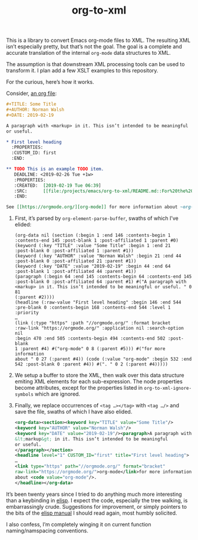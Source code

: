 #+TITLE: org-to-xml
#+STARTUP: showeverything

This is a library to convert Emacs org-mode files to XML. The
resulting XML isn’t especially pretty, but that’s not the goal. The
goal is a complete and accurate translation of the internal ~org-mode~
data structures to XML.

The assumption is that downstream XML processing tools can be used to
transform it. I plan add a few XSLT examples to this repository.

For the curious, here’s how it works.

Consider, [[file:tests/test.org][an org file]]:

#+BEGIN_SRC org
#+TITLE: Some Title
#+AUTHOR: Norman Walsh
#+DATE: 2019-02-19

A paragraph with <markup> in it. This isn’t intended to be meaningful
or useful.

* First level heading
  :PROPERTIES:
  :CUSTOM_ID: first
  :END:

** TODO This is an example TODO item.
   DEADLINE: <2019-02-26 Tue +1w>
   :PROPERTIES:
   :CREATED:  [2019-02-19 Tue 06:39]
   :SRC:      [[file:/projects/emacs/org-to-xml/README.md::For%20the%20curious,%20here%E2%80%99s%20how%20it%20works.]]
   :END:

See [[https://orgmode.org/][org-mode]] for more information about ~org-mode~.
#+END_SRC

1. First, it’s parsed by ~org-element-parse-buffer~, swaths of which I’ve elided:
    #+BEGIN_SRC elisp
    (org-data nil (section (:begin 1 :end 146 :contents-begin 1
    :contents-end 145 :post-blank 1 :post-affiliated 1 :parent #0)
    (keyword (:key "TITLE" :value "Some Title" :begin 1 :end 21
    :post-blank 0 :post-affiliated 1 :parent #1))
    (keyword (:key "AUTHOR" :value "Norman Walsh" :begin 21 :end 44
    :post-blank 0 :post-affiliated 21 :parent #1))
    (keyword (:key "DATE" :value "2019-02-19" :begin 44 :end 64
    :post-blank 1 :post-affiliated 44 :parent #1))
    (paragraph (:begin 64 :end 145 :contents-begin 64 :contents-end 145
    :post-blank 0 :post-affiliated 64 :parent #1) #("A paragraph with
    <markup> in it. This isn’t intended to be meaningful or useful. " 0 81
    (:parent #2))))
    (headline (:raw-value "First level heading" :begin 146 :end 544
    :pre-blank 0 :contents-begin 168 :contents-end 544 :level 1 :priority
    …
    (link (:type "https" :path "//orgmode.org/" :format bracket
    :raw-link "https://orgmode.org/" :application nil :search-option nil
    :begin 470 :end 505 :contents-begin 494 :contents-end 502 :post-blank
    1 :parent #4) #("org-mode" 0 8 (:parent #5))) #("for more information
    about " 0 27 (:parent #4)) (code (:value "org-mode" :begin 532 :end
    542 :post-blank 0 :parent #4)) #(". " 0 2 (:parent #4)))))
    #+END_SRC
2. We setup a buffer to store the XML, then walk over this data structure
   emiting XML elements for each sub-expression. The node properties become
   attributes, except for the properties listed in ~org-to-xml-ignore-symbols~
   which are ignored.
3. Finally, we replace occurrences of ~<tag …></tag>~ with ~<tag …/>~ and
   save the file, swaths of which I have also elided.
   #+BEGIN_SRC xml
    <org-data><section><keyword key="TITLE" value="Some Title"/>
    <keyword key="AUTHOR" value="Norman Walsh"/>
    <keyword key="DATE" value="2019-02-19"/><paragraph>A paragraph with
    &lt;markup&gt; in it. This isn’t intended to be meaningful
    or useful.
    </paragraph></section>
    <headline level="1" CUSTOM_ID="first" title="First level heading">
    …
    <link type="https" path="//orgmode.org/" format="bracket"
    raw-link="https://orgmode.org/">org-mode</link>for more information
    about <code value="org-mode"/>.
    </headline></org-data>
   #+END_SRC

It’s been twenty years since I tried to do anything much more interesting than
a keybinding in [[https://en.wikipedia.org/wiki/Emacs_Lisp][elisp]]. I expect the code, especially the tree walking, is embarrassingly
crude. Suggestions for improvement, or simply pointers to the bits of the
[[https://www.gnu.org/software/emacs/manual/elisp.html][elisp manual]] I should read again, most humbly solicited.

I also confess, I’m completely winging it on current function naming/namspacing conventions.
